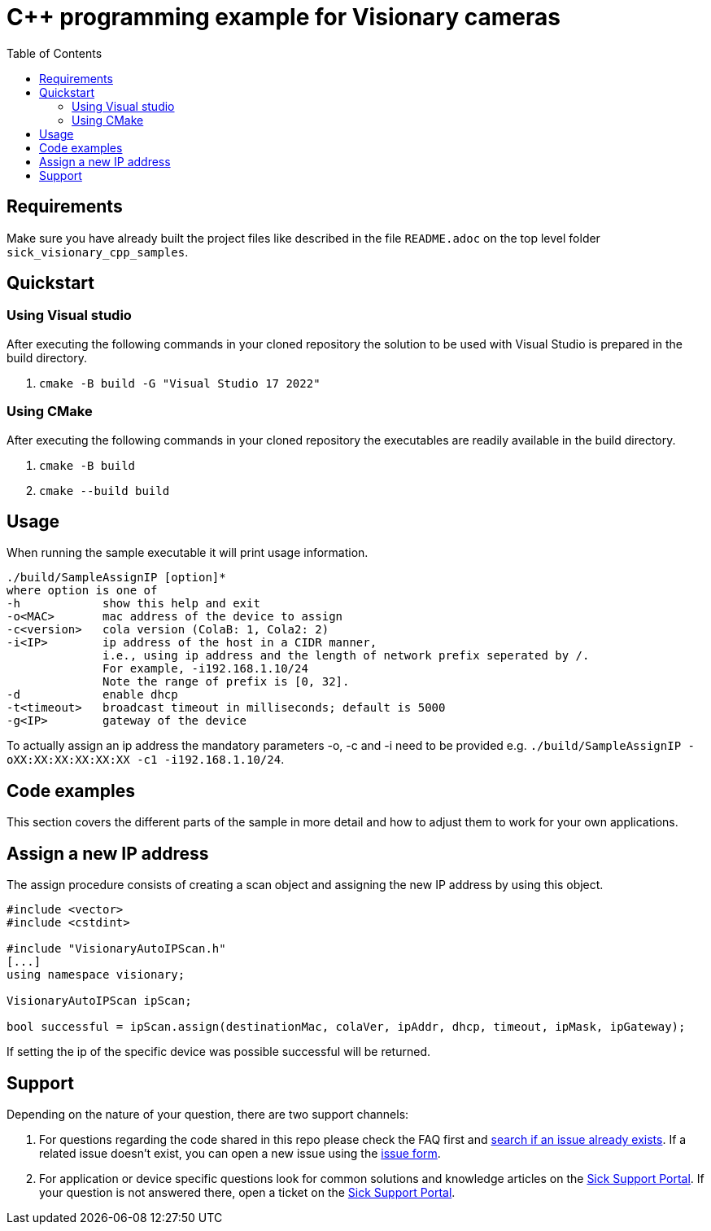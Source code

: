 = C++ programming example for Visionary cameras
:toclevels: 4
:source-highlighter: rouge
:toc:

:link-issueform: link:../../issues/new/choose
:url-support: https://support.sick.com
:link-support: {url-support}[Sick Support Portal]
:url-issuetracker: link:../../issues

== Requirements

Make sure you have already built the project files like described in the file `README.adoc` on the top level folder `sick_visionary_cpp_samples`.


== Quickstart

=== Using Visual studio

After executing the following commands in your cloned repository the solution to be used with Visual Studio is prepared in the build directory.

1. `cmake -B build -G "Visual Studio 17 2022"`


=== Using CMake

After executing the following commands in your cloned repository the executables are readily available in the build directory.

1. `cmake -B build`
2. `cmake --build build`


== Usage

When running the sample executable it will print usage information.

----
./build/SampleAssignIP [option]*
where option is one of
-h            show this help and exit
-o<MAC>       mac address of the device to assign
-c<version>   cola version (ColaB: 1, Cola2: 2)
-i<IP>        ip address of the host in a CIDR manner,
              i.e., using ip address and the length of network prefix seperated by /.
              For example, -i192.168.1.10/24
              Note the range of prefix is [0, 32].
-d            enable dhcp
-t<timeout>   broadcast timeout in milliseconds; default is 5000
-g<IP>        gateway of the device
----

To actually assign an ip address the mandatory parameters -o, -c and -i need to be provided e.g. `./build/SampleAssignIP -oXX:XX:XX:XX:XX:XX -c1 -i192.168.1.10/24`.


== Code examples

This section covers the different parts of the sample in more detail and how to adjust them to work for your own applications.


== Assign a new IP address

The assign procedure consists of creating a scan object and assigning the new IP address by using this object.

[source,c++]
----
#include <vector>
#include <cstdint>

#include "VisionaryAutoIPScan.h"
[...]
using namespace visionary;

VisionaryAutoIPScan ipScan;

bool successful = ipScan.assign(destinationMac, colaVer, ipAddr, dhcp, timeout, ipMask, ipGateway);
----

If setting the ip of the specific device was possible successful will be returned.


== Support

Depending on the nature of your question, there are two support channels:

1. For questions regarding the code shared in this repo please check the FAQ first and {url-issuetracker}[search if an issue already exists].
If a related issue doesn't exist, you can open a new issue using the {link-issueform}[issue form].
2. For application or device specific questions look for common solutions and knowledge articles on the {link-support}.
If your question is not answered there, open a ticket on the {link-support}.
